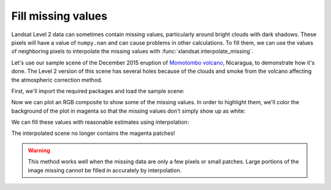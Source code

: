 .. _missing-values:

Fill missing values
===================

Landsat Level 2 data can sometimes contain missing values, particularly around
bright clouds with dark shadows. These pixels will have a value of
``numpy.nan`` and can cause problems in other calculations. To fill them, we
can use the values of neighboring pixels to interpolate the missing values with
:func:`xlandsat.interpolate_missing`.

Let's use our sample scene of the December 2015 eruption of `Momotombo volcano
<https://en.wikipedia.org/wiki/Momotombo>`__, Nicaragua, to demonstrate how
it's done. The Level 2 version of this scene has several holes because of the
clouds and smoke from the volcano affecting the atmospheric correction method.

First, we'll import the required packages and load the sample scene:

.. jupyter-execute::

    import xlandsat as xls
    import matplotlib.pyplot as plt
    import xarray as xr
    import numpy as np

    path = xls.datasets.fetch_momotombo()
    scene = xls.load_scene(path)

Now we can plot an RGB composite to show some of the missing values. In order
to highlight them, we'll color the background of the plot in magenta so that
the missing values don't simply show up as white:

.. jupyter-execute::

    # Make the composite and add it to the scene
    rgb = xls.composite(scene, rescale_to=(0, 0.2))

    fig, ax = plt.subplots(1, 1, figsize=(10, 6))

    rgb.plot.imshow(ax=ax)

    ax.set_facecolor("magenta")
    ax.set_aspect("equal")

    plt.show()

We can fill these values with reasonable estimates using interpolation:

.. jupyter-execute::

    scene_filled = xls.interpolate_missing(scene)

    rgb_filled = xls.composite(scene_filled, rescale_to=(0, 0.2))

    fig, ax = plt.subplots(1, 1, figsize=(10, 6))

    rgb_filled.plot.imshow(ax=ax)

    ax.set_facecolor("magenta")
    ax.set_aspect("equal")

    plt.show()

The interpolated scene no longer contains the magenta patches!

.. warning::

   This method works well when the missing data are only a few pixels or small
   patches. Large portions of the image missing cannot be filled in accurately
   by interpolation.
